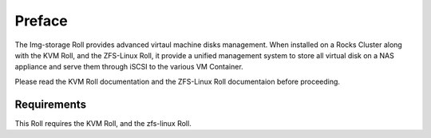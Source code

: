 Preface
=======

The Img-storage Roll provides advanced virtaul machine disks management.
When installed on a Rocks Cluster along with the KVM Roll, and the
ZFS-Linux Roll, it provide a unified management system to store all
virtual disk on a NAS appliance and serve them through iSCSI to the
various VM Container.

Please read the KVM Roll documentation and the ZFS-Linux Roll
documentaion before proceeding.

Requirements
------------

This Roll requires the KVM Roll, and the zfs-linux Roll.
